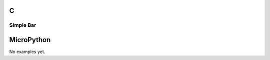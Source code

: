 C
^
Simple Bar
""""""""""""""""

.. lv_example:: lv_ex_widgets/lv_ex_bar/lv_ex_bar_1
  :language: c

MicroPython
^^^^^^^^^^^

No examples yet.
